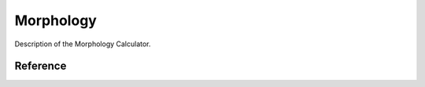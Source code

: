 .. _science_calculators_morphology:

Morphology
==========


Description of the Morphology Calculator.


Reference
---------